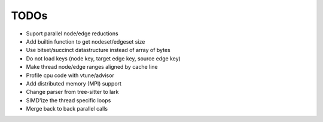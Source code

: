 TODOs
=====

* Suport parallel node/edge reductions
* Add builtin function to get nodeset/edgeset size
* Use bitset/succinct datastructure instead of array of bytes
* Do not load keys (node key, target edge key, source edge key)
* Make thread node/edge ranges aligned by cache line
* Profile cpu code with vtune/advisor
* Add distributed memory (MPI) support
* Change parser from tree-sitter to lark
* SIMD'ize the thread specific loops
* Merge back to back parallel calls
